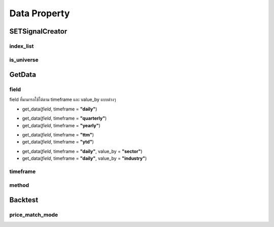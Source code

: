 Data Property
=============

SETSignalCreator
----------------

index_list
~~~~~~~~~~

.. csv-table::
   :file: ../_static/index.csv
   :widths: 30,30,30
   :header-rows: 1

is_universe
~~~~~~~~~~~

.. csv-table::
   :file: ../_static/is_universe.csv
   :widths: 30,30,30,30,30,30
   :header-rows: 1

GetData
-------

field
~~~~~

field ที่มามารถใช้ได้ตาม timeframe และ value_by แบบต่างๆ

* get_data(*field*, timeframe = **"daily"**)

.. csv-table::
   :file: ../_static/daily_field.csv
   :widths: 30, 70, 60
   :header-rows: 1

* get_data(*field*, timeframe = **"quarterly"**)
* get_data(*field*, timeframe = **"yearly"**)

.. csv-table::
   :file: ../_static/fy_qy_field.csv
   :widths: 30, 70, 30
   :header-rows: 1

* get_data(*field*, timeframe = **"ttm"**)
* get_data(*field*, timeframe = **"ytd"**)

.. csv-table::
   :file: ../_static/ttm_ytd_field.csv
   :widths: 30, 70, 30
   :header-rows: 1

* get_data(*field*, timeframe = **"daily"**, value_by = **"sector"**)
* get_data(*field*, timeframe = **"daily"**, value_by = **"industry"**)

.. csv-table::
   :file: ../_static/sector_industry_field.csv
   :widths: 30, 90
   :header-rows: 1

timeframe
~~~~~~~~~

.. csv-table::
   :file: ../_static/timeframe.csv
   :widths: 30, 70
   :header-rows: 1

method
~~~~~~

.. csv-table::
   :file: ../_static/method.csv
   :widths: 30, 70
   :header-rows: 1

Backtest
--------

price_match_mode
~~~~~~~~~~~~~~~~

.. csv-table::
   :file: ../_static/price_match_mode.csv
   :widths: 30, 70
   :header-rows: 1